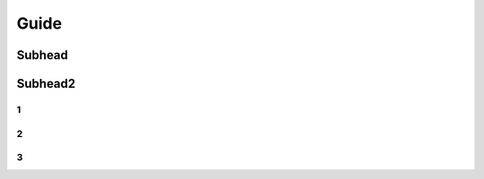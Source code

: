 
Guide
++++++++++++

Subhead
==================


Subhead2
=========

1
------------

2
----------

3
----------